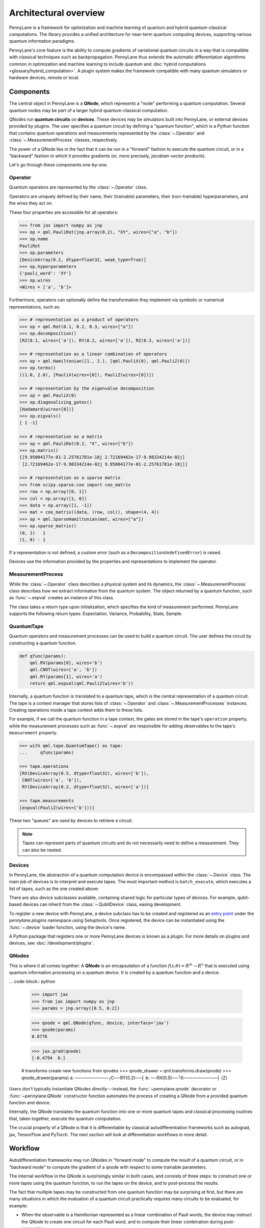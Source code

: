 .. role:: html(raw)
   :format: html

Architectural overview
======================

PennyLane is a framework for optimization and machine learning of quantum and
hybrid quantum-classical computations. The library provides a unified
architecture for near-term quantum computing devices, supporting various
quantum information paradigms.

PennyLane's core feature is the ability to compute gradients of variational
quantum circuits in a way that is compatible with classical techniques such as
backpropagation. PennyLane thus extends the automatic differentiation
algorithms common in optimization and machine learning to include quantum and
:doc:`hybrid computations <glossary/hybrid_computation>`.
A plugin system makes the framework compatible with many quantum
simulators or hardware devices, remote or local.

Components
##########

The central object in PennyLane is a **QNode**, which represents a
"node" performing a quantum computation. Several quantum nodes may be
part of a larger hybrid quantum-classical computation.

QNodes run **quantum circuits** on **devices**.
These devices may be simulators built into PennyLane, or external devices
provided by plugins. The user specifies a quantum circuit by defining a "quantum function",
which is a Python function that contains quantum operations and measurements
represented by the :class:`~.Operator` and :class:`~.MeasurementProcess` classes,
respectively.


.. image:: pl_overview.png
    :width: 800px

The power of a QNode lies in the fact that it can be run in a "forward" fashion to
execute the quantum circuit, or in a "backward" fashion in which it provides
gradients (or, more precisely, *jacobian-vector products*).

Let's go through these components one-by-one.

Operator
********

Quantum operators are represented by the :class:`~.Operator` class.

Operators are uniquely defined by their name, their (trainable) parameters,
their (non-trainable) hyperparameters, and the wires they act on.

These four properties are accessible for all operators:

.. code-block:: python

    >>> from jax import numpy as jnp
    >>> op = qml.PauliRot(jnp.array(0.2), "XY", wires=["a", "b"])
    >>> op.name
    PauliRot
    >>> op.parameters
    [DeviceArray(0.2, dtype=float32, weak_type=True)]
    >>> op.hyperparameters
    {'pauli_word': 'XY'}
    >>> op.wires
    <Wires = ['a', 'b']>

Furthermore, operators can optionally define the transformation they implement via
symbolic or numerical representations, such as:

.. code-block:: python

    >>> # representation as a product of operators
    >>> op = qml.Rot(0.1, 0.2, 0.3, wires=["a"])
    >>> op.decomposition()
    [RZ(0.1, wires=['a']), RY(0.2, wires=['a']), RZ(0.3, wires=['a'])]

    >>> # representation as a linear combination of operators
    >>> op = qml.Hamiltonian([1., 2.], [qml.PauliX(0), qml.PauliZ(0)])
    >>> op.terms()
    ((1.0, 2.0), [PauliX(wires=[0]), PauliZ(wires=[0])])

    >>> # representation by the eigenvalue decomposition
    >>> op = qml.PauliX(0)
    >>> op.diagonalizing_gates()
    [Hadamard(wires=[0])]
    >>> op.eigvals()
    [ 1 -1]

    >>> # representation as a matrix
    >>> op = qml.PauliRot(0.2, "X", wires=["b"])
    >>> op.matrix()
    [[9.95004177e-01-2.25761781e-18j 2.72169462e-17-9.98334214e-02j]
     [2.72169462e-17-9.98334214e-02j 9.95004177e-01-2.25761781e-18j]]

    >>> # representation as a sparse matrix
    >>> from scipy.sparse.coo import coo_matrix
    >>> row = np.array([0, 1])
    >>> col = np.array([1, 0])
    >>> data = np.array([1, -1])
    >>> mat = coo_matrix((data, (row, col)), shape=(4, 4))
    >>> op = qml.SparseHamiltonian(mat, wires=["a"])
    >>> op.sparse_matrix()
    (0, 1)   1
    (1, 0) - 1

If a representation is not defined, a custom error (such as a ``DecompositionUndefinedError``)
is raised.

Devices use the information provided by the properties and representations
to implement the operator.

MeasurementProcess
******************

While the :class:`~.Operator` class describes a physical system and its dynamics,
the :class:`~.MeasurementProcess` class describes how we extract information from the quantum system.
The object returned by a quantum function, such as :func:`~.expval` creates an instance of this class.

The class takes a return type upon initialization, which specifies the kind of measurement performed.
PennyLane supports the following return types: Expectation, Variance, Probability, State, Sample.

QuantumTape
***********

Quantum operators and measurement processes can be used to build a quantum circuit.
The user defines the circuit by constructing a quantum function.

.. code-block:: python

    def qfunc(params):
        qml.RX(params[0], wires='b')
        qml.CNOT(wires=['a', 'b'])
        qml.RY(params[1], wires='a')
        return qml.expval(qml.PauliZ(wires='b'))

Internally, a quantum function is translated to a quantum tape, which is
the central representation of a quantum circuit. The tape is a context manager that stores lists
of :class:`~.Operator` and :class:`~.MeasurementProcesses` instances.
Creating operations inside a tape context adds them to these lists.

For example, if we call the quantum function in a tape context, the
gates are stored in the tape's ``operation`` property, while the
measurement processes such as :func:`~.expval` are responsible for adding observables
to the tape's ``measurement`` property.

.. code-block:: python

    >>> with qml.tape.QuantumTape() as tape:
    ...	    qfunc(params)

    >>> tape.operations
    [RX(DeviceArray(0.5, dtype=float32), wires=['b']),
     CNOT(wires=['a', 'b']),
     RY(DeviceArray(0.2, dtype=float32), wires=['a'])]

    >>> tape.measurements
    [expval(PauliZ(wires=['b']))]

These two "queues" are used by devices to retrieve a circuit.

.. note::

    Tapes can represent parts of quantum circuits and do not necessarily need to define a measurement.
    They can also be nested.

Devices
*******

In PennyLane, the abstraction of a quantum computation device is encompassed
within the :class:`~.Device` class. The main job of devices is to
interpret and execute tapes. The most important method is ``batch_execute``,
which executes a list of tapes, such as the one created above:

.. code-block:: python
    >>> device = qml.device("default.qubit", wires=['a', 'b'], shots=None)
    >>> device.batch_execute([tape])
    [array([0.87758256])]

There are also device subclasses available, containing shared logic for
particular types of devices.  For example, qubit-based devices can inherit from
the :class:`~.QubitDevice` class, easing development.

To register a new device with PennyLane, a device subclass has to be created and registered
as an `entry point <https://packaging.python.org/specifications/entry-points/>`__ under the `pennylane.plugins`
namespace using Setuptools. Once registered, the device can be instantiated using the :func:`~.device`
loader function, using the device's name.

A Python package that registers one or more PennyLane devices is known as a *plugin*. For more details
on plugins and devices, see :doc:`/development/plugins`.

QNodes
******

This is where it all comes together: A **QNode** is an encapsulation of a function
:math:`f(x;\theta)=R^m\rightarrow R^n` that is executed using quantum
information processing on a quantum device. It is created by a quantum function and a device.

... code-block:: python

    >>> import jax
    >>> from jax import numpy as jnp
    >>> params = jnp.array([0.5, 0.2])

    >>> qnode = qml.QNode(qfunc, device, interface='jax')
    >>> qnode(params)
    0.8776

    >>> jax.grad(qnode)
    [-0.4794  0.]

    # transforms create new functions from qnodes
    >>> qnode_drawer = qml.transforms.draw(qnode)
    >>> qnode_drawer(params)
    a: ───────────╭C──RY(0.2)──┤
    b: ──RX(0.5)──╰X───────────┤ ⟨Z⟩


Users don't typically instantiate QNodes directly---instead, the :func:`~pennylane.qnode` decorator or
:func:`~pennylane.QNode` constructor function automates the process of creating a QNode from a provided
quantum function and device.

Internally, the QNode translates the quantum function into one or more quantum tapes
and classical processing routines that, taken together, execute the quantum computation.

The crucial property of a QNode is that it is differentiable by classical autodifferentiation
frameworks such as autograd, jax, TensorFlow and PyTorch. The next section will look at
differentiation workflows in more detail.

Workflow
########

Autodifferentiation frameworks may run QNodes in "forward mode"
to compute the result of a quantum circuit, or in "backward mode" to compute
the gradient of a qnode with respect to some trainable parameters.

The internal workflow in the QNode is surprisingly similar in both cases, and
consists of three steps: to construct one or more tapes using the quantum function,
to run the tapes on the device, and to post-process the results.


.. image:: pl_workflow.png
    :width: 800px

The fact that multiple tapes may be constructed from one quantum function may be
surprising at first, but there are many situations in which the evaluation of a quantum circuit
practically requires many circuits to be evaluated, for example:

* When the observable is a Hamiltonian represented as a linear combination of Pauli words, the device may
  instruct the QNode to create one circuit for each Pauli word, and to compute their linear combination
  during post-processing.
* When a gradient of the QNode is requested, and parameter-shift rules have to be used. The QNode
  constructs tapes in which parameters are shifted, and recombines the result to return a gradient.

Interfaces
**********

The construction of tapes, as well as post-processing are classical computations, and they
are "tracked" by the autodifferentiation framework (marked in red above).
In other words, these steps can invoke differentiable classical computations, such as:

* The decomposition of a user-defined gate into other gates that take some
  function of the original gate's parameters
* The linear re-combination of Hamiltonian terms with trainable coefficients.

There are some devices where the execution of the quantum circuit is also tracked by the
autodifferentiation framework. This is possible if the device is a simulator that is
coded entiely in the framework's language (such as a TensorFlow quantum simulator).

.. image:: pl_backprop-device.png
    :width: 300px

Most devices, however, are blackboxes with regards to the autodifferentiation framework.
This means that when the execution on the device begins, autograd, jax, PyTorch and TensorFlow
tensors need to be converted to formats that the device understands - which is in most cases
a representation as Numpy arrays. Likewise, the results of the execution have to be translated
back to differentiable tensors. These two conversions happen at what PennyLane calls the
"interface", and you can specify this interface in the QNode with the ``interface`` keyword argument.
